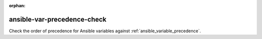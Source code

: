 :orphan:

ansible-var-precedence-check
============================

Check the order of precedence for Ansible variables against :ref:`ansible_variable_precedence`.
